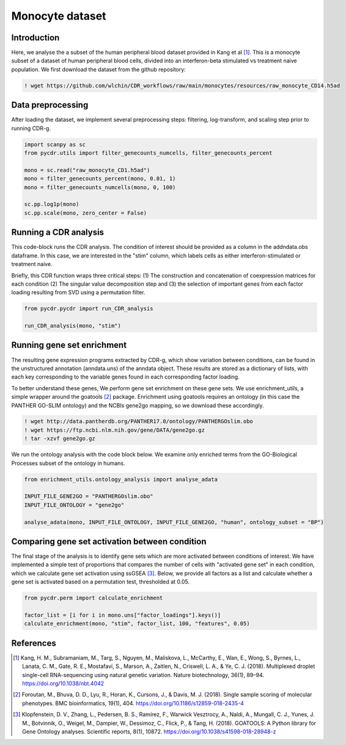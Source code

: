 Monocyte dataset 
================

Introduction
------------

Here, we analyse the a subset of the human peripheral blood dataset provided in Kang et al [#fn1]_. This is a monocyte subset of a dataset of human peripheral blood cells, divided into an interferon-beta stimulated vs treatment naive population. We first download the dataset from the github repository:

.. code-block:: shell

	! wget https://github.com/wlchin/CDR_workflows/raw/main/monocytes/resources/raw_monocyte_CD14.h5ad


Data preprocessing
------------------

After loading the dataset, we implement several preprocessing steps: filtering, log-transform, and scaling step prior to running CDR-g. 

.. code-block:: python

    import scanpy as sc
    from pycdr.utils import filter_genecounts_numcells, filter_genecounts_percent

    mono = sc.read("raw_monocyte_CD1.h5ad")
    mono = filter_genecounts_percent(mono, 0.01, 1)
    mono = filter_genecounts_numcells(mono, 0, 100)

    sc.pp.log1p(mono)
    sc.pp.scale(mono, zero_center = False)


Running a CDR analysis
----------------------

This code-block runs the CDR analysis. The condition of interest should be provided as a column in the addndata.obs dataframe. In this case, we are interested in the "stim" column, which labels cells as either interferon-stimulated or treatment naive. 

Briefly, this CDR function wraps three critical steps: (1) The construction and concatenation of coexpression matrices for each condition (2) The singular value decomposition step and (3) the selection of important genes from each factor loading resulting from SVD using a permutation filter. 

.. code-block:: python

    from pycdr.pycdr import run_CDR_analysis

    run_CDR_analysis(mono, "stim")


Running gene set enrichment
---------------------------

The resulting gene expression programs extracted by CDR-g, which show variation between conditions, can be found in the unstructured annotation (anndata.uns) of the anndata object. These results are stored as a dictionary of lists, with each key corresponding to the variable genes found in each corresponding factor loading. 

To better understand these genes, We perform gene set enrichment on these gene sets. We use enrichment_utils, a simple wrapper around the goatools [#fn2]_ package. Enrichment using goatools requires an ontology (in this case the PANTHER GO-SLIM ontology) and the NCBIs gene2go mapping, so we download these accordingly. 

.. code-block:: shell

    ! wget http://data.pantherdb.org/PANTHER17.0/ontology/PANTHERGOslim.obo
    ! wget https://ftp.ncbi.nlm.nih.gov/gene/DATA/gene2go.gz
    ! tar -xzvf gene2go.gz


We run the ontology analysis with the code block below. We examine only enriched terms from the GO-Biological Processes subset of the ontology in humans.  

.. code-block:: python
    
    from enrichment_utils.ontology_analysis import analyse_adata

    INPUT_FILE_GENE2GO = "PANTHERGOslim.obo"
    INPUT_FILE_ONTOLOGY = "gene2go"

    analyse_adata(mono, INPUT_FILE_ONTOLOGY, INPUT_FILE_GENE2GO, "human", ontology_subset = "BP")
    

Comparing gene set activation between condition
-----------------------------------------------

The final stage of the analysis is to identify gene sets which are more activated between conditions of interest. We have implemented a simple test of proportions that compares the number of cells with "activated gene set" in each condition, which we calculate gene set activation using ssGSEA [#fn3]_. Below, we provide all factors as a list and calculate whether a gene set is activated based on a permutation test, thresholded at 0.05.

.. code-block:: python

    from pycdr.perm import calculate_enrichment

    factor_list = [i for i in mono.uns["factor_loadings"].keys()]
    calculate_enrichment(mono, "stim", factor_list, 100, "features", 0.05)


References
----------

.. [#fn1] Kang, H. M., Subramaniam, M., Targ, S., Nguyen, M., Maliskova, L., McCarthy, E., Wan, E., Wong, S., Byrnes, L., Lanata, C. M., Gate, R. E., Mostafavi, S., Marson, A., Zaitlen, N., Criswell, L. A., & Ye, C. J. (2018). Multiplexed droplet single-cell RNA-sequencing using natural genetic variation. Nature biotechnology, 36(1), 89–94. https://doi.org/10.1038/nbt.4042

.. [#fn2] Foroutan, M., Bhuva, D. D., Lyu, R., Horan, K., Cursons, J., & Davis, M. J. (2018). Single sample scoring of molecular phenotypes. BMC bioinformatics, 19(1), 404. https://doi.org/10.1186/s12859-018-2435-4

.. [#fn3] Klopfenstein, D. V., Zhang, L., Pedersen, B. S., Ramírez, F., Warwick Vesztrocy, A., Naldi, A., Mungall, C. J., Yunes, J. M., Botvinnik, O., Weigel, M., Dampier, W., Dessimoz, C., Flick, P., & Tang, H. (2018). GOATOOLS: A Python library for Gene Ontology analyses. Scientific reports, 8(1), 10872. https://doi.org/10.1038/s41598-018-28948-z